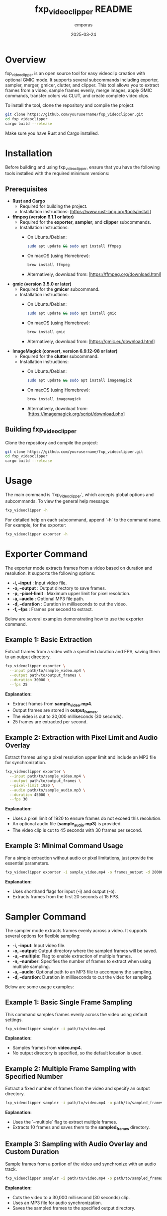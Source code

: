 #+TITLE: fxp_videoclipper README
#+AUTHOR: emporas
#+DATE: 2025-03-24

* Overview
fxp_videoclipper is an open source tool for easy videoclip creation with optional GMIC mode. It supports several subcommands including exporter, sampler, merger, gmicer, clutter, and clipper. This tool allows you to extract frames from a video, sample frames evenly, merge images, apply GMIC commands, transfer colors via CLUT, and create complete video clips.

To install the tool, clone the repository and compile the project:

  #+BEGIN_SRC bash
  git clone https://github.com/yourusername/fxp_videoclipper.git
  cd fxp_videoclipper
  cargo build --release
  #+END_SRC

Make sure you have Rust and Cargo installed.

* Installation

Before building and using fxp_videoclipper, ensure that you have the following tools installed with the required minimum versions:

** Prerequisites

- *Rust and Cargo*
  - Required for building the project.
  - Installation instructions: [https://www.rust-lang.org/tools/install]

- *ffmpeg (version 6.1.1 or later)*
  - Required for the *exporter*, *sampler*, and *clipper* subcommands.
  - Installation instructions:
    - On Ubuntu/Debian:
      #+BEGIN_SRC bash
      sudo apt update && sudo apt install ffmpeg
      #+END_SRC
    - On macOS (using Homebrew):
      #+BEGIN_SRC bash
      brew install ffmpeg
      #+END_SRC
    - Alternatively, download from: [https://ffmpeg.org/download.html]

- *gmic (version 3.5.0 or later)*
  - Required for the *gmicer* subcommand.
  - Installation instructions:
    - On Ubuntu/Debian:
      #+BEGIN_SRC bash
      sudo apt update && sudo apt install gmic
      #+END_SRC
    - On macOS (using Homebrew):
      #+BEGIN_SRC bash
      brew install gmic
      #+END_SRC
    - Alternatively, download from: [https://gmic.eu/download.html]

- *ImageMagick (convert, version 6.9.12-98 or later)*
  - Required for the *clutter* subcommand.
  - Installation instructions:
    - On Ubuntu/Debian:
      #+BEGIN_SRC bash
      sudo apt update && sudo apt install imagemagick
      #+END_SRC
    - On macOS (using Homebrew):
      #+BEGIN_SRC bash
      brew install imagemagick
      #+END_SRC
    - Alternatively, download from: [https://imagemagick.org/script/download.php]

** Building fxp_videoclipper

Clone the repository and compile the project:

#+BEGIN_SRC bash
git clone https://github.com/yourusername/fxp_videoclipper.git
cd fxp_videoclipper
cargo build --release
#+END_SRC

* Usage
The main command is `fxp_videoclipper`, which accepts global options and subcommands. To view the general help message:

  #+BEGIN_SRC bash
  fxp_videoclipper -h
  #+END_SRC

For detailed help on each subcommand, append `-h` to the command name. For example, for the exporter:

  #+BEGIN_SRC bash
  fxp_videoclipper exporter -h
  #+END_SRC

* Exporter Command
The exporter mode extracts frames from a video based on duration and resolution. It supports the following options:

-  *-i, --input* : Input video file.
-  *-o, --output* : Output directory to save frames.
-  *-p, --pixel-limit* : Maximum upper limit for pixel resolution.
-  *-a, --audio* : Optional MP3 file path.
-  *-d, --duration* : Duration in milliseconds to cut the video.
-  *-f, --fps* : Frames per second to extract.

Below are several examples demonstrating how to use the exporter command.

** Example 1: Basic Extraction

Extract frames from a video with a specified duration and FPS, saving them to an output directory.

#+BEGIN_SRC bash
fxp_videoclipper exporter \
  --input path/to/sample_video.mp4 \
  --output path/to/output_frames \
  --duration 30000 \
  --fps 25
#+END_SRC

*Explanation:*
- Extract frames from *sample_video.mp4*.
- Output frames are stored in *output_frames*.
- The video is cut to 30,000 milliseconds (30 seconds).
- 25 frames are extracted per second.

** Example 2: Extraction with Pixel Limit and Audio Overlay

Extract frames using a pixel resolution upper limit and include an MP3 file for synchronization.

#+BEGIN_SRC bash
fxp_videoclipper exporter \
  --input path/to/sample_video.mp4 \
  --output path/to/output_frames \
  --pixel-limit 1920 \
  --audio path/to/sample_audio.mp3 \
  --duration 45000 \
  --fps 30
#+END_SRC

*Explanation:*
- Uses a pixel limit of 1920 to ensure frames do not exceed this resolution.
- An optional audio file (*sample_audio.mp3*) is provided.
- The video clip is cut to 45 seconds with 30 frames per second.

** Example 3: Minimal Command Usage

For a simple extraction without audio or pixel limitations, just provide the essential parameters.

#+BEGIN_SRC bash
fxp_videoclipper exporter -i sample_video.mp4 -o frames_output -d 20000 -f 15
#+END_SRC

*Explanation:*
- Uses shorthand flags for input (-i) and output (-o).
- Extracts frames from the first 20 seconds at 15 FPS.
* Sampler Command
The sampler mode extracts frames evenly across a video. It supports several options for flexible sampling:

- *-i, --input*: Input video file.
- *-o, --output*: Output directory where the sampled frames will be saved.
- *-u, --multiple*: Flag to enable extraction of multiple frames.
- *-n, --number*: Specifies the number of frames to extract when using multiple sampling.
- *-a, --audio*: Optional path to an MP3 file to accompany the sampling.
- *-d, --duration*: Duration in milliseconds to cut the video for sampling.

Below are some usage examples:

** Example 1: Basic Single Frame Sampling

This command samples frames evenly across the video using default settings.

#+BEGIN_SRC bash
fxp_videoclipper sampler -i path/to/video.mp4
#+END_SRC

*Explanation:*
- Samples frames from *video.mp4*.
- No output directory is specified, so the default location is used.

** Example 2: Multiple Frame Sampling with Specified Number

Extract a fixed number of frames from the video and specify an output directory.

#+BEGIN_SRC bash
fxp_videoclipper sampler -i path/to/video.mp4 -o path/to/sampled_frames -u -n 10
#+END_SRC

*Explanation:*
- Uses the `--multiple` flag to extract multiple frames.
- Extracts 10 frames and saves them to the *sampled_frames* directory.

** Example 3: Sampling with Audio Overlay and Custom Duration

Sample frames from a portion of the video and synchronize with an audio track.

#+BEGIN_SRC bash
fxp_videoclipper sampler -i path/to/video.mp4 -o path/to/sampled_frames -a path/to/audio.mp3 -d 30000
#+END_SRC

*Explanation:*
- Cuts the video to a 30,000 millisecond (30 seconds) clip.
- Uses an MP3 file for audio synchronization.
- Saves the sampled frames to the specified output directory.
* Merger Command Guide
This section explains how to use the merger command to blend two directories of images.

** Overview
The merger command allows you to merge images from two different directories. The primary input directory is provided using the `--input` option, while the second directory is specified with `--second-directory`. You can also set an opacity level to control the blending effect.

** Command Usage
#+BEGIN_SRC bash
fxp_videoclipper merger [OPTIONS] --input <INPUT> --second-directory <DIRECTORY2>
#+END_SRC

** Options
- *-i, --input <INPUT>*
  Input directory for the first set of images.
- *-r, --second-directory <DIRECTORY2>*
  Path to the second image directory.
- *-o, --output <OUTPUT>*
  (Optional) Output directory where merged images will be saved.
- *-t, --opacity <OPACITY>*
  Opacity level for merging images.
  *Default value:* 0.5

** Example Usage
Here is an example of how to merge two directories with a custom opacity level:

#+BEGIN_SRC bash
fxp_videoclipper merger \
  --input path/to/first_directory \
  --second-directory path/to/second_directory \
  --output path/to/output_directory \
  --opacity 0.7
#+END_SRC

*Explanation:*
- Input Directory (`--input`) : The first directory containing images to merge.
- Second Directory (`--second-directory`): The second set of images to be merged.
- Output Directory (`--output`): The location where the merged images will be saved.
- Opacity (`--opacity`): Adjusts the blending; in this example, the opacity is set to 0.7.

With these instructions, users should be able to effectively utilize the merger functionality in fxp_videoclipper.
* Gmicer Command Guide
This section explains how to use the GMIC command to apply a GMIC operation to all images within an input directory.

** Overview
The `gmicer` command processes each image in the input directory by applying a GMIC command with specified arguments. Additional GMIC arguments can be provided to customize the image processing, and an output directory may be specified to store the processed images.

** Command Usage
#+BEGIN_SRC bash
fxp_videoclipper gmicer [OPTIONS] --input <INPUT> [GMIC_ARGS]...
#+END_SRC

** Options and Arguments
- *-i, --input <INPUT>*
  Input directory containing the images to process.
- *-o, --output <OUTPUT>*
  (Optional) Output directory where the processed images will be saved.
- *[GMIC_ARGS]...*
  Arguments that are directly passed to the GMIC command.

** Example Usage
Below is an example that applies a GMIC command to all images in the input directory:

#+BEGIN_SRC bash
fxp_videoclipper gmicer \
  --input path/to/input_directory \
  --output path/to/output_directory \
  -fx_dreamsmooth 10,0.5,0.8,1
#+END_SRC

*Explanation*
- *Input Directory (`--input`)*: Specifies the folder containing the images you want to process.
- *Output Directory (`--output`)*: Defines where the processed images will be saved; if omitted, the program may use default handling.
- *GMIC Arguments (`[GMIC_ARGS]...`)*: Additional arguments passed to GMIC, allowing for customizable image processing. In the example, the GMIC command `-fx_dreamsmooth 10,0.5,0.8,1` is applied to each image.

This guide helps users understand how to leverage the GMIC functionality within `fxp_videoclipper` for batch image processing.

* Clutter Command
The clutter mode transfers colors using a CLUT (Color Look-Up Table) file. This mode applies a color transfer effect to images from a given input directory. The available options are:

Usage: fxp_videoclipper clutter [OPTIONS] --input <INPUT> --clut <CLUT_IMAGE>

Options:
  -i, --input <INPUT>                Input directory
  -o, --output <OUTPUT>              Output directory

  -l, --clut <CLUT_IMAGE>            Path to the source image used for CLUT
      --clut-opacity <CLUT_OPACITY>  Opacity level for merging in clutter mode
      --clut-multiple                Merge clutted images with original
      --clut-merge                   Run the merging process after applying CLUT

  -h, --help                         Print help

** Example 1: Basic CLUT Transfer

Apply a CLUT file to images in a directory, saving the output to a specified location.

#+BEGIN_SRC bash
fxp_videoclipper clutter \
  --input path/to/input_images \
  --output path/to/output_images \
  --clut path/to/clut_image.png
#+END_SRC

*Explanation:*
- Applies the color transfer using the CLUT image provided.
- Processes all images from *input_images* and outputs them to *output_images*.

** Example 2: CLUT Transfer with Opacity and Merging

Apply a CLUT file with a specific opacity and merge the processed images with the original ones.

#+BEGIN_SRC bash
fxp_videoclipper clutter \
  --input path/to/input_images \
  --output path/to/output_images \
  --clut path/to/clut_image.png \
  --clut-opacity 0.75 \
  --clut-multiple \
  --clut-merge
#+END_SRC

*Explanation:*
- Uses a 75% opacity level for the CLUT effect.
- Merges the clutted images with the original images after applying the CLUT.





* Clipper Command
The clipper mode creates a complete videoclip by assembling processed frames. It supports the following options:

Usage: fxp_videoclipper clipper [OPTIONS] --input <INPUT>

Options:
  -i, --input <INPUT>    Input directory
  -o, --output <OUTPUT>  Output video

  -a, --audio <MP3>      Optional path to the MP3 file
  -f, --fps <FPS>        Frames per second to extract

  -h, --help             Print help

** Example 1: Create Videoclip without Audio

Generate a videoclip from a series of frames stored in an input directory and output the final video.

#+BEGIN_SRC bash
fxp_videoclipper clipper \
  --input path/to/processed_frames \
  --output path/to/final_video.mp4 \
  --fps 25
#+END_SRC

*Explanation:*
- Takes frames from *processed_frames* and assembles them into a video.
- The resulting video is saved as *final_video.mp4*.
- The clip is generated at 25 frames per second.

** Example 2: Create Videoclip with Audio

Generate a videoclip from frames and synchronize it with an optional MP3 audio file.

#+BEGIN_SRC bash
fxp_videoclipper clipper \
  --input path/to/processed_frames \
  --output path/to/final_video.mp4 \
  --audio path/to/audio.mp3 \
  --fps 30
#+END_SRC

*Explanation:*
- Processes frames from *processed_frames*.
- The final video is output as *final_video.mp4*.
- An audio file (*audio.mp3*) is integrated.
- The video is created at 30 frames per second.
* Contributing
Contributions are welcome! Please see CONTRIBUTING.org for guidelines on how to help improve fxp_videoclipper.

* License
fxp_videoclipper is released under the MIT License. See LICENSE for details.
